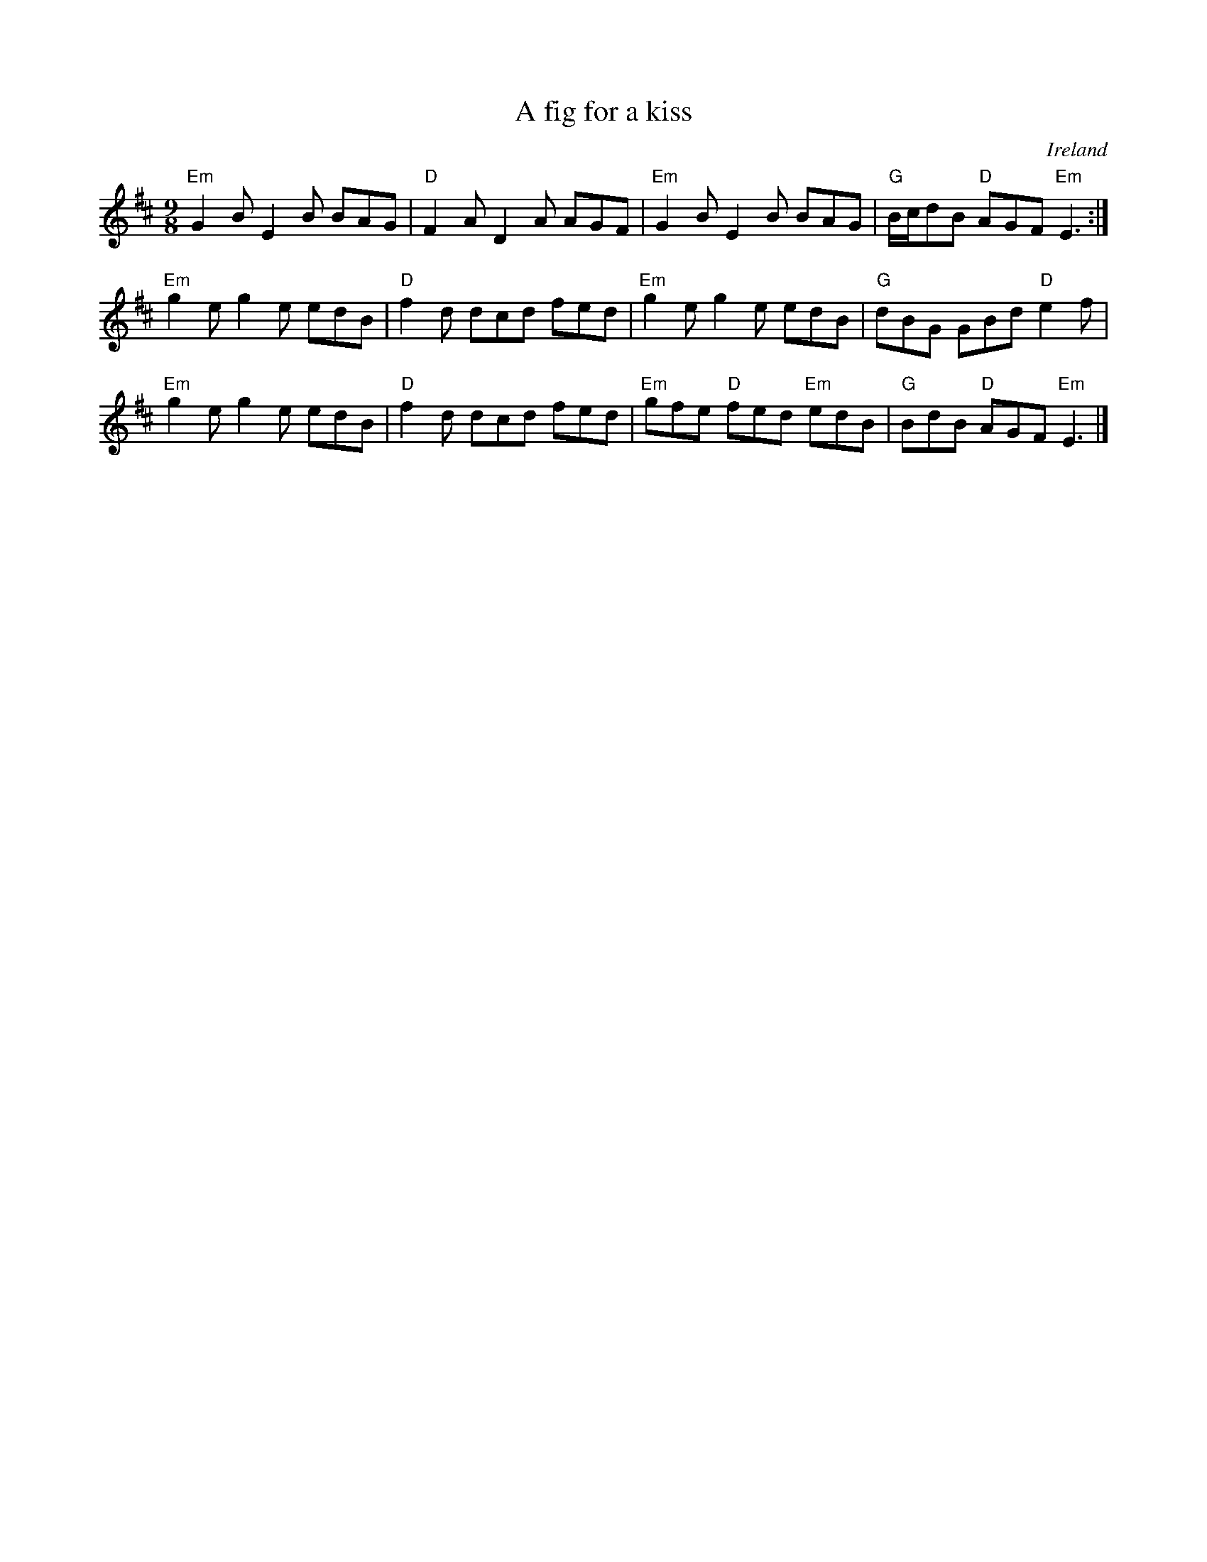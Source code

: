 X:863
T:A fig for a kiss
R:Slip Jig
O:Ireland
S:O'Neill's
B:O'Neill's 1174
Z:Transcription:Stephen Foy , minor arr., chords:Mike Long
M:9/8
L:1/8
K:D
"Em"G2B E2B BAG|"D"F2A D2A AGF|\
"Em"G2B E2B BAG|"G"B/c/dB "D"AGF "Em"E3:|
"Em"g2e g2e edB|"D"f2d dcd fed|\
"Em"g2e g2e edB|"G"dBG GBd "D"e2f|
"Em"g2e g2e edB|"D"f2d dcd fed|\
"Em"gfe "D"fed "Em"edB|"G"BdB "D"AGF "Em"E3|]
